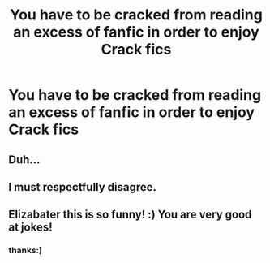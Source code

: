 #+TITLE: You have to be cracked from reading an excess of fanfic in order to enjoy Crack fics

* You have to be cracked from reading an excess of fanfic in order to enjoy Crack fics
:PROPERTIES:
:Author: elizabater
:Score: 9
:DateUnix: 1543633867.0
:DateShort: 2018-Dec-01
:FlairText: Misc
:END:

** Duh...
:PROPERTIES:
:Author: ST_Jackson
:Score: 3
:DateUnix: 1543641284.0
:DateShort: 2018-Dec-01
:END:


** I must respectfully disagree.
:PROPERTIES:
:Author: Asviloka
:Score: 1
:DateUnix: 1543684224.0
:DateShort: 2018-Dec-01
:END:


** Elizabater this is so funny! :) You are very good at jokes!
:PROPERTIES:
:Score: 0
:DateUnix: 1543636312.0
:DateShort: 2018-Dec-01
:END:

*** thanks:)
:PROPERTIES:
:Author: elizabater
:Score: 1
:DateUnix: 1543684854.0
:DateShort: 2018-Dec-01
:END:
